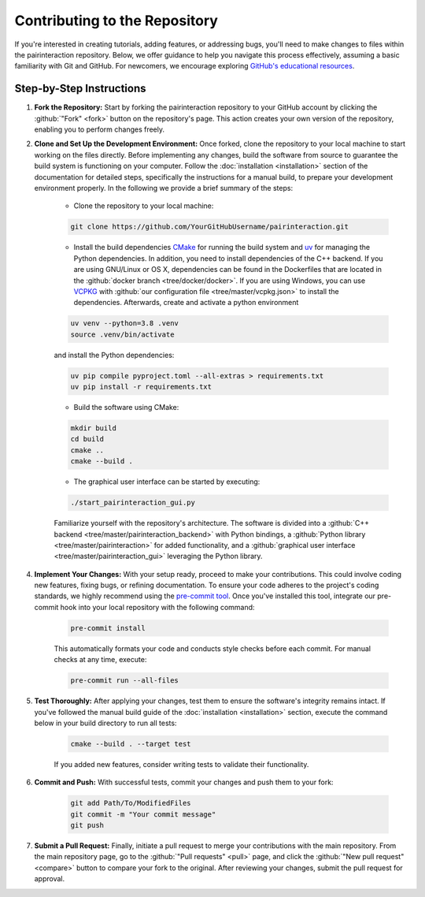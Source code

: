 Contributing to the Repository
==============================

If you're interested in creating tutorials, adding features, or addressing bugs, you'll need to make changes to files within the pairinteraction repository.
Below, we offer guidance to help you navigate this process effectively, assuming a basic familiarity with Git and GitHub. For newcomers, we encourage exploring `GitHub's educational resources`_.

.. _GitHub's educational resources: https://docs.github.com/en/get-started

Step-by-Step Instructions
-------------------------

1. **Fork the Repository:** Start by forking the pairinteraction repository to your GitHub account by clicking the :github:`"Fork" <fork>` button on the repository's page. This action creates your own version of the repository, enabling you to perform changes freely.

2. **Clone and Set Up the Development Environment:** Once forked, clone the repository to your local machine to start working on the files directly. Before implementing any changes, build the software from source to guarantee the build system is functioning on your computer. Follow the :doc:`installation <installation>` section of the documentation for detailed steps, specifically the instructions for a manual build, to prepare your development environment properly. In the following we provide a brief summary of the steps:

    * Clone the repository to your local machine:

    .. code-block:: bash

        git clone https://github.com/YourGitHubUsername/pairinteraction.git

    * Install the build dependencies `CMake`_ for running the build system and `uv`_ for managing the Python dependencies. In addition, you need to install dependencies of the C++ backend. If you are using GNU/Linux or OS X, dependencies can be found in the Dockerfiles that are located in the :github:`docker branch <tree/docker/docker>`. If you are using Windows, you can use `VCPKG`_ with :github:`our configuration file <tree/master/vcpkg.json>` to install the dependencies. Afterwards, create and activate a python environment

    .. code-block:: bash

        uv venv --python=3.8 .venv
        source .venv/bin/activate

    and install the Python dependencies:

    .. code-block:: bash

        uv pip compile pyproject.toml --all-extras > requirements.txt
        uv pip install -r requirements.txt

    * Build the software using CMake:

    .. code-block:: bash

        mkdir build
        cd build
        cmake ..
        cmake --build .

    * The graphical user interface can be started by executing:

    .. code-block:: bash

        ./start_pairinteraction_gui.py

    Familiarize yourself with the repository's architecture. The software is divided into a :github:`C++ backend <tree/master/pairinteraction_backend>` with Python bindings, a :github:`Python library <tree/master/pairinteraction>` for added functionality, and a :github:`graphical user interface <tree/master/pairinteraction_gui>` leveraging the Python library.

4. **Implement Your Changes:** With your setup ready, proceed to make your contributions. This could involve coding new features, fixing bugs, or refining documentation. To ensure your code adheres to the project's coding standards, we highly recommend using the `pre-commit tool`_. Once you've installed this tool, integrate our pre-commit hook into your local repository with the following command:

    .. code-block:: bash

        pre-commit install

    This automatically formats your code and conducts style checks before each commit. For manual checks at any time, execute:

    .. code-block:: bash

        pre-commit run --all-files

.. _pre-commit tool: https://pre-commit.com

5. **Test Thoroughly:** After applying your changes, test them to ensure the software's integrity remains intact. If you've followed the manual build guide of the :doc:`installation <installation>` section, execute the command below in your build directory to run all tests:

    .. code-block:: bash

        cmake --build . --target test

    If you added new features, consider writing tests to validate their functionality.

6. **Commit and Push:** With successful tests, commit your changes and push them to your fork:

    .. code-block:: bash

        git add Path/To/ModifiedFiles
        git commit -m "Your commit message"
        git push


7. **Submit a Pull Request:** Finally, initiate a pull request to merge your contributions with the main repository. From the main repository page, go to the :github:`"Pull requests" <pull>` page, and click the :github:`"New pull request" <compare>` button to compare your fork to the original. After reviewing your changes, submit the pull request for approval.

.. _cmake: https://cmake.org
.. _uv: https://pypi.org/project/uv/
.. _VCPKG: https://vcpkg.io
